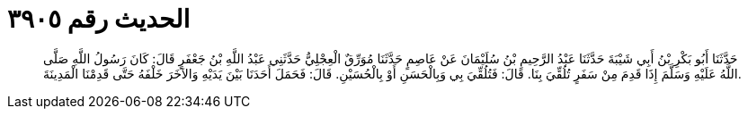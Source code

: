 
= الحديث رقم ٣٩٠٥

[quote.hadith]
حَدَّثَنَا أَبُو بَكْرِ بْنُ أَبِي شَيْبَةَ حَدَّثَنَا عَبْدُ الرَّحِيمِ بْنُ سُلَيْمَانَ عَنْ عَاصِمٍ حَدَّثَنَا مُوَرِّقٌ الْعِجْلِيُّ حَدَّثَنِي عَبْدُ اللَّهِ بْنُ جَعْفَرٍ قَالَ: كَانَ رَسُولُ اللَّهِ صَلَّى اللَّهُ عَلَيْهِ وَسَلَّمَ إِذَا قَدِمَ مِنْ سَفَرٍ تُلُقِّيَ بِنَا. قَالَ: فَتُلُقِّيَ بِي وَبِالْحَسَنِ أَوْ بِالْحُسَيْنِ. قَالَ: فَحَمَلَ أَحَدَنَا بَيْنَ يَدَيْهِ وَالآخَرَ خَلْفَهُ حَتَّى قَدِمْنَا الْمَدِينَةَ.